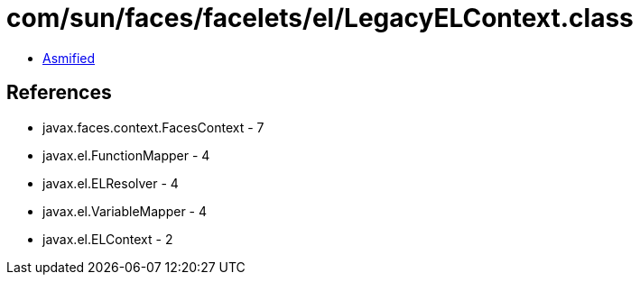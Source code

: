 = com/sun/faces/facelets/el/LegacyELContext.class

 - link:LegacyELContext-asmified.java[Asmified]

== References

 - javax.faces.context.FacesContext - 7
 - javax.el.FunctionMapper - 4
 - javax.el.ELResolver - 4
 - javax.el.VariableMapper - 4
 - javax.el.ELContext - 2
